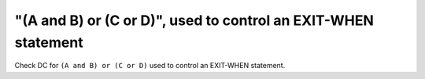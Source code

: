 "(A and B) or (C or D)", used to control an EXIT-WHEN statement
===============================================================

Check DC for ``(A and B) or (C or D)`` used to control an EXIT-WHEN statement.
